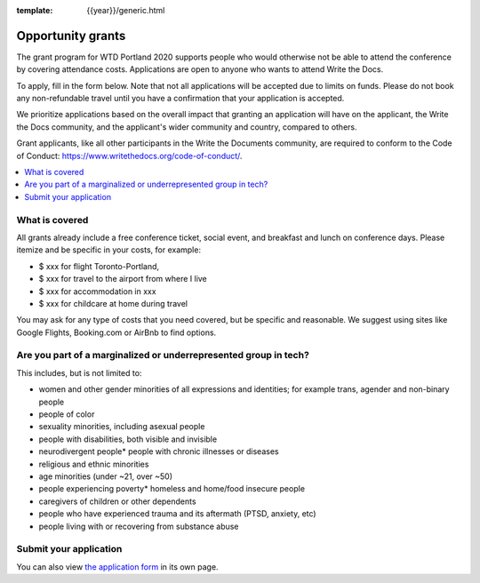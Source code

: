 :template: {{year}}/generic.html

Opportunity grants
==================

The grant program for WTD Portland 2020 supports people who would otherwise not be able to attend the conference by covering attendance costs. Applications are open to anyone who wants to attend Write the Docs.

To apply, fill in the form below. Note that not all applications will be accepted due to limits on funds. Please do not book any non-refundable travel until you have a confirmation that your application is accepted.

We prioritize applications based on the overall impact that granting an application will have on the applicant, the Write the Docs community, and the applicant's wider community and country, compared to others.

Grant applicants, like all other participants in the Write the Documents community, are required to conform to the Code of Conduct: https://www.writethedocs.org/code-of-conduct/.

.. contents::
    :local:
    :depth: 1
    :backlinks: none

What is covered
----------------

All grants already include a free conference ticket, social event, and breakfast and lunch on conference days.
Please itemize and be specific in your costs, for example:

- $ xxx for flight Toronto-Portland,
- $ xxx for travel to the airport from where I live
- $ xxx for accommodation in xxx
- $ xxx for childcare at home during travel

You may ask for any type of costs that you need covered, but be specific and reasonable.
We suggest using sites like Google Flights, Booking.com or AirBnb to find options.

Are you part of a marginalized or underrepresented group in tech?
------------------------------------------------------------------

This includes, but is not limited to:

* women and other gender minorities of all expressions and identities;  for example trans, agender and non-binary people
* people of color
* sexuality minorities, including asexual people
* people with disabilities, both visible and invisible
* neurodivergent people* people with chronic illnesses or diseases
* religious and ethnic minorities
* age minorities (under ~21, over ~50)
* people experiencing poverty* homeless and home/food insecure people
* caregivers of children or other dependents
* people who have experienced trauma and its aftermath (PTSD, anxiety, etc)
* people living with or recovering from substance abuse

Submit your application
--------------------------

.. raw:: html

	<iframe src="https://docs.google.com/forms/d/e/1FAIpQLSd_MiC0uP7JQ0HbryWvSlEN8JQS1f6Y6CKyY9unFyQPQsZnHQ/viewform?embedded=true" width="760" height="850" frameborder="0" marginheight="0" marginwidth="0">Loading...</iframe>

You can also view `the application form <https://docs.google.com/forms/d/e/1FAIpQLSd_MiC0uP7JQ0HbryWvSlEN8JQS1f6Y6CKyY9unFyQPQsZnHQ/viewform>`_ in its own page.
